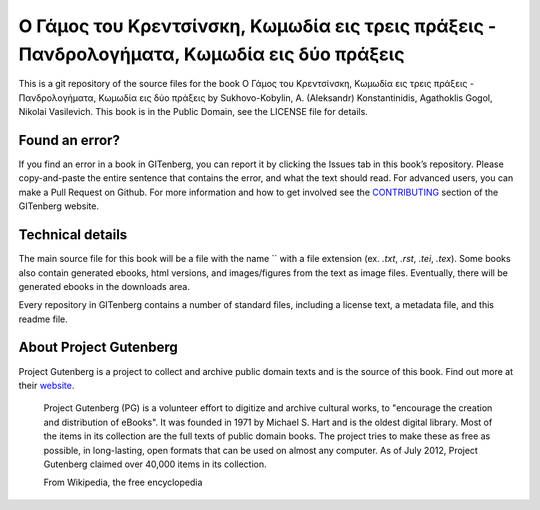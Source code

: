 =====================
Ο Γάμος του Κρεντσίνσκη, Κωμωδία εις τρεις πράξεις - Πανδρολογήματα, Κωμωδία εις δύο πράξεις
=====================


This is a git repository of the source files for the book Ο Γάμος του Κρεντσίνσκη, Κωμωδία εις τρεις πράξεις - Πανδρολογήματα, Κωμωδία εις δύο πράξεις by Sukhovo-Kobylin, A. (Aleksandr) Konstantinidis, Agathoklis Gogol, Nikolai Vasilevich. This book is in the Public Domain, see the LICENSE file for details.

Found an error?
===============
If you find an error in a book in GITenberg, you can report it by clicking the Issues tab in this book’s repository. Please copy-and-paste the entire sentence that contains the error, and what the text should read. For advanced users, you can make a Pull Request on Github.  For more information and how to get involved see the CONTRIBUTING_ section of the GITenberg website.

.. _CONTRIBUTING: http://gitenberg.github.com/#contributing


Technical details
=================
The main source file for this book will be a file with the name `` with a file extension (ex. `.txt`, `.rst`, `.tei`, `.tex`). Some books also contain generated ebooks, html versions, and images/figures from the text as image files. Eventually, there will be generated ebooks in the downloads area.

Every repository in GITenberg contains a number of standard files, including a license text, a metadata file, and this readme file.


About Project Gutenberg
=======================
Project Gutenberg is a project to collect and archive public domain texts and is the source of this book. Find out more at their website_.

    Project Gutenberg (PG) is a volunteer effort to digitize and archive cultural works, to "encourage the creation and distribution of eBooks". It was founded in 1971 by Michael S. Hart and is the oldest digital library. Most of the items in its collection are the full texts of public domain books. The project tries to make these as free as possible, in long-lasting, open formats that can be used on almost any computer. As of July 2012, Project Gutenberg claimed over 40,000 items in its collection.

    From Wikipedia, the free encyclopedia

.. _website: http://www.gutenberg.org/